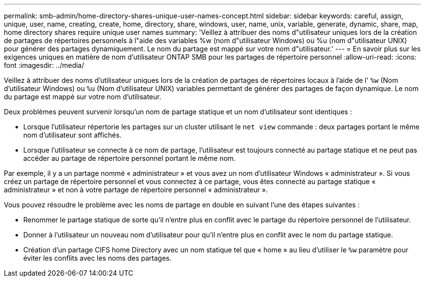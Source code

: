 ---
permalink: smb-admin/home-directory-shares-unique-user-names-concept.html 
sidebar: sidebar 
keywords: careful, assign, unique, user, name, creating, create, home, directory, share, windows, user, name, unix, variable, generate, dynamic, share, map, home directory shares require unique user names 
summary: 'Veillez à attribuer des noms d"utilisateur uniques lors de la création de partages de répertoires personnels à l"aide des variables %w (nom d"utilisateur Windows) ou %u (nom d"utilisateur UNIX) pour générer des partages dynamiquement. Le nom du partage est mappé sur votre nom d"utilisateur.' 
---
= En savoir plus sur les exigences uniques en matière de nom d'utilisateur ONTAP SMB pour les partages de répertoire personnel
:allow-uri-read: 
:icons: font
:imagesdir: ../media/


[role="lead"]
Veillez à attribuer des noms d'utilisateur uniques lors de la création de partages de répertoires locaux à l'aide de l' `%w` (Nom d'utilisateur Windows) ou `%u` (Nom d'utilisateur UNIX) variables permettant de générer des partages de façon dynamique. Le nom du partage est mappé sur votre nom d'utilisateur.

Deux problèmes peuvent survenir lorsqu'un nom de partage statique et un nom d'utilisateur sont identiques :

* Lorsque l'utilisateur répertorie les partages sur un cluster utilisant le `net view` commande : deux partages portant le même nom d'utilisateur sont affichés.
* Lorsque l'utilisateur se connecte à ce nom de partage, l'utilisateur est toujours connecté au partage statique et ne peut pas accéder au partage de répertoire personnel portant le même nom.


Par exemple, il y a un partage nommé « administrateur » et vous avez un nom d'utilisateur Windows « administrateur ». Si vous créez un partage de répertoire personnel et vous connectez à ce partage, vous êtes connecté au partage statique « administrateur » et non à votre partage de répertoire personnel « administrateur ».

Vous pouvez résoudre le problème avec les noms de partage en double en suivant l'une des étapes suivantes :

* Renommer le partage statique de sorte qu'il n'entre plus en conflit avec le partage du répertoire personnel de l'utilisateur.
* Donner à l'utilisateur un nouveau nom d'utilisateur pour qu'il n'entre plus en conflit avec le nom du partage statique.
* Création d'un partage CIFS home Directory avec un nom statique tel que « home » au lieu d'utiliser le `%w` paramètre pour éviter les conflits avec les noms des partages.

